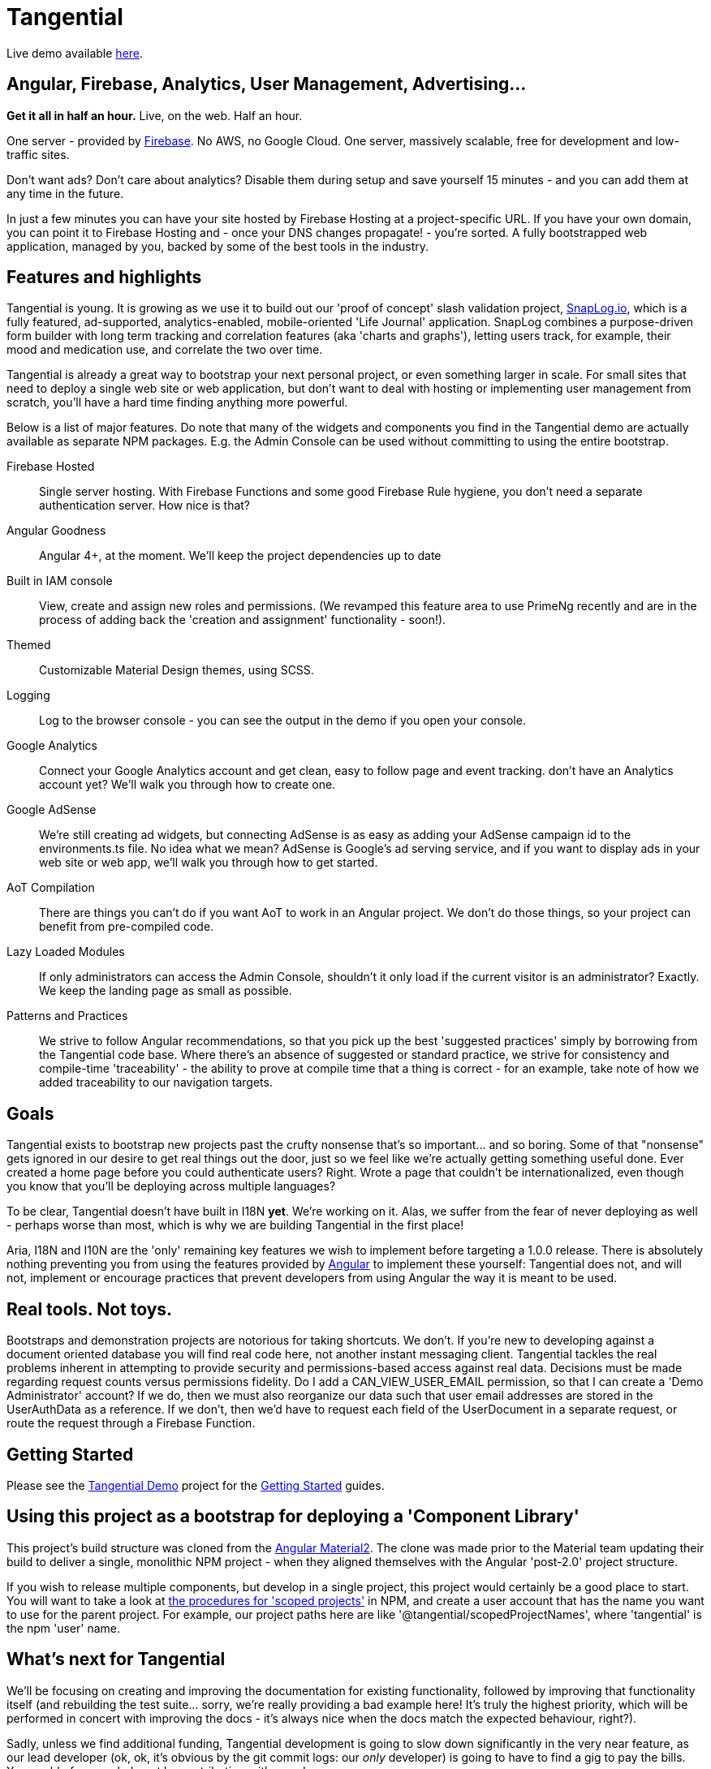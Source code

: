 = Tangential

Live demo available https://tangential-demo.firebaseapp.com/[here].

== Angular, Firebase, Analytics, User Management, Advertising...

*Get it all in half an hour.* Live, on the web. Half an hour.

One server - provided by https://firebase.google.com/[Firebase]. No AWS, no Google Cloud. One server, massively scalable, free for development and low-traffic sites.

Don't want ads? Don't care about analytics? Disable them during setup and save yourself 15 minutes - and you can add them at any time in the future.

In just a few minutes you can have your site hosted by Firebase Hosting at a project-specific URL. If you have your own domain, you can point it to Firebase Hosting and - once your DNS changes propagate! - you're sorted. A fully bootstrapped web application, managed by you, backed by some of the best tools in the industry.

== Features and highlights
Tangential is young. It is growing as we use it to build out our 'proof of concept' slash validation project, https://SnapLog.io[SnapLog.io], which is a fully featured, ad-supported, analytics-enabled, mobile-oriented 'Life Journal' application. SnapLog combines a purpose-driven form builder with long term tracking and correlation features (aka 'charts and graphs'), letting users track, for example, their mood and medication use, and correlate the two over time.

Tangential is already a great way to bootstrap your next personal project, or even something larger in scale. For small sites that need to deploy a single web site or web application, but don't want to deal with hosting or implementing user management from scratch, you'll have a hard time finding anything more powerful.

Below is a list of major features. Do note that many of the widgets and components you find in the Tangential demo are actually available as separate NPM packages. E.g. the Admin Console can be used without committing to using the entire bootstrap.

Firebase Hosted::  Single server hosting. With Firebase Functions and some good Firebase Rule hygiene, you don't need a separate authentication server. How nice is that?

Angular Goodness:: Angular 4+, at the moment. We'll keep the project dependencies up to date

Built in IAM console:: View, create and assign new roles and permissions. (We revamped this feature area to use PrimeNg recently and are in the process of adding back the 'creation and assignment' functionality - soon!).

Themed:: Customizable Material Design themes, using SCSS.

Logging:: Log to the browser console - you can see the output in the demo if you open your console.

Google Analytics:: Connect your Google Analytics account and get clean, easy to follow page and event tracking. don't have an Analytics account yet? We'll walk you through how to create one.

Google AdSense:: We're still creating ad widgets, but connecting AdSense is as easy as adding your AdSense campaign id to the environments.ts file. No idea what we mean? AdSense is Google's ad serving service, and if you want to display ads in your web site or web app, we'll walk you through how to get started.

AoT Compilation:: There are things you can't do if you want AoT to work in an Angular project. We don't do those things, so your project can benefit from pre-compiled code.

Lazy Loaded Modules:: If only administrators can access the Admin Console, shouldn't it only load if the current visitor is an administrator? Exactly. We keep the landing page as small as possible.

Patterns and Practices:: We strive to follow Angular recommendations, so that you pick up the best 'suggested practices' simply by borrowing from the Tangential code base. Where there's an absence of suggested or standard practice, we strive for consistency and compile-time 'traceability' - the ability to prove at compile time that a thing is correct - for an example, take note of how we added traceability to our navigation targets.

== Goals

Tangential exists to bootstrap new projects past the crufty nonsense that's so important... and so boring. Some of that "nonsense" gets ignored in our desire to get real things out the door, just so we feel like we're actually getting something useful done. Ever created a home page before you could authenticate users? Right. Wrote a page that couldn't be internationalized, even though you know that you'll be deploying across multiple languages?

To be clear, Tangential doesn't have built in I18N *yet*. We're working on it. Alas, we suffer from the fear of never deploying as well - perhaps worse than most, which is why we are building Tangential in the first place!

Aria, I18N and I10N are the 'only' remaining key features we wish to implement before targeting a 1.0.0 release. There is absolutely nothing preventing you from using the features provided by https://angular.io[Angular] to implement these yourself: Tangential does not, and will not, implement or encourage practices that prevent developers from using Angular the way it is meant to be used.


== Real tools. Not toys.

Bootstraps and demonstration projects are notorious for taking shortcuts. We don't. If you're new to developing against a document oriented database you will find real code here, not another instant messaging client. Tangential tackles the real problems inherent in attempting to provide security and permissions-based access against real data. Decisions must be made regarding request counts versus permissions fidelity. Do I add a CAN_VIEW_USER_EMAIL permission, so that I can create a 'Demo Administrator' account? If we do, then we must also reorganize our data such that user email addresses are stored in the UserAuthData as a reference. If we don't, then we'd have to request each field of the UserDocument in a separate request, or route the request through a Firebase Function.

== Getting Started

Please see the https://github.com/ggranum/tangential-demo[Tangential Demo] project for the https://github.com/ggranum/tangential-demo#getting-started[Getting Started] guides.

== Using this project as a bootstrap for deploying a 'Component Library'

This project's build structure was cloned from the https://github.com/angular/material2[Angular Material2]. The clone was made prior to the Material team updating their build to deliver a single, monolithic NPM project - when they aligned themselves with the Angular 'post-2.0' project structure.

If you wish to release multiple components, but develop in a single project, this project would certainly be a good place to start. You will want to take a look at https://docs.npmjs.com/getting-started/scoped-packages[the procedures for 'scoped projects'] in NPM, and create a user account that has the name you want to use for the parent project. For example, our project paths here are like '@tangential/scopedProjectNames', where 'tangential' is the npm 'user' name.


== What's next for Tangential

We'll be focusing on creating and improving the documentation for existing functionality, followed by improving that functionality itself (and rebuilding the test suite... sorry, we're really providing a bad example here! It's truly the highest priority, which will be performed in concert with improving the docs - it's always nice when the docs match the expected behaviour, right?).

Sadly, unless we find additional funding, Tangential development is going to slow down significantly in the very near feature, as our lead developer (ok, ok, it's obvious by the git commit logs: our _only_ developer) is going to have to find a gig to pay the bills. You could of course help out by contributing, either code or https://www.patreon.com/tangential[resources].

== Help us (me) help you (all)

Dispensing with the 'Royal We' for a moment...

With this release, I am officially seeking both additional committers, and funds. It is, perhaps, early, but developing this project to this point has been incredibly rewarding. With no advertising or posts, I'm seeing a surprising amount of activity, both here on Github, and via the analytics for https://tangential-demo.firebaseapp.com/[].

Creating this set of tools has been very rewarding, and I hope to make this my full time gig. I would *vastly* prefer to be able to do so without having to deal with Dual Licensing - not because it's not worth what I will charge for it, but because I'm not shockingly greedy, and I truly enjoy knowing that my work has made other lives easier; that developers have managed to get more done than they otherwise would have, because of something I helped make.

If you stand to benefit from this work, please consider demonstrating how valuable it is to you by contributing to the project on https://www.patreon.com/tangential[Patreon].


== Thanks

Thank you for your interest in Tangential. Don't be shy about dropping questions or requests in the Issues.

Caio,
